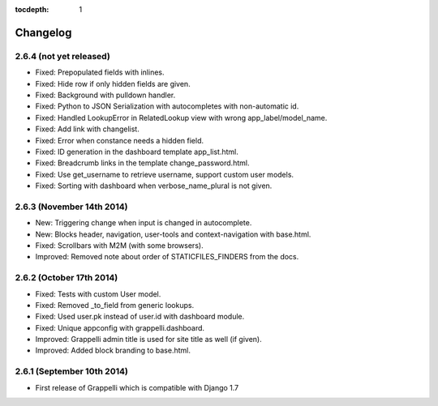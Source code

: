 :tocdepth: 1

.. |grappelli| replace:: Grappelli
.. |filebrowser| replace:: FileBrowser

.. _changelog:

Changelog
=========

2.6.4 (not yet released)
------------------------

* Fixed: Prepopulated fields with inlines.
* Fixed: Hide row if only hidden fields are given.
* Fixed: Background with pulldown handler.
* Fixed: Python to JSON Serialization with autocompletes with non-automatic id.
* Fixed: Handled LookupError in RelatedLookup view with wrong app_label/model_name.
* Fixed: Add link with changelist.
* Fixed: Error when constance needs a hidden field.
* Fixed: ID generation in the dashboard template app_list.html.
* Fixed: Breadcrumb links in the template change_password.html.
* Fixed: Use get_username to retrieve username, support custom user models.
* Fixed: Sorting with dashboard when verbose_name_plural is not given.

2.6.3 (November 14th 2014)
--------------------------

* New: Triggering change when input is changed in autocomplete.
* New: Blocks header, navigation, user-tools and context-navigation with base.html.
* Fixed: Scrollbars with M2M (with some browsers).
* Improved: Removed note about order of STATICFILES_FINDERS from the docs.

2.6.2 (October 17th 2014)
-------------------------

* Fixed: Tests with custom User model.
* Fixed: Removed _to_field from generic lookups.
* Fixed: Used user.pk instead of user.id with dashboard module.
* Fixed: Unique appconfig with grappelli.dashboard.
* Improved: Grappelli admin title is used for site title as well (if given).
* Improved: Added block branding to base.html.

2.6.1 (September 10th 2014)
---------------------------

* First release of Grappelli which is compatible with Django 1.7

